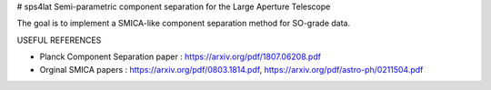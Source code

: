 # sps4lat
Semi-parametric component separation for the Large Aperture Telescope


The goal is to implement a SMICA-like component separation method for SO-grade data. 

USEFUL REFERENCES

- Planck Component Separation paper : https://arxiv.org/pdf/1807.06208.pdf
- Orginal SMICA papers : https://arxiv.org/pdf/0803.1814.pdf,  https://arxiv.org/pdf/astro-ph/0211504.pdf
